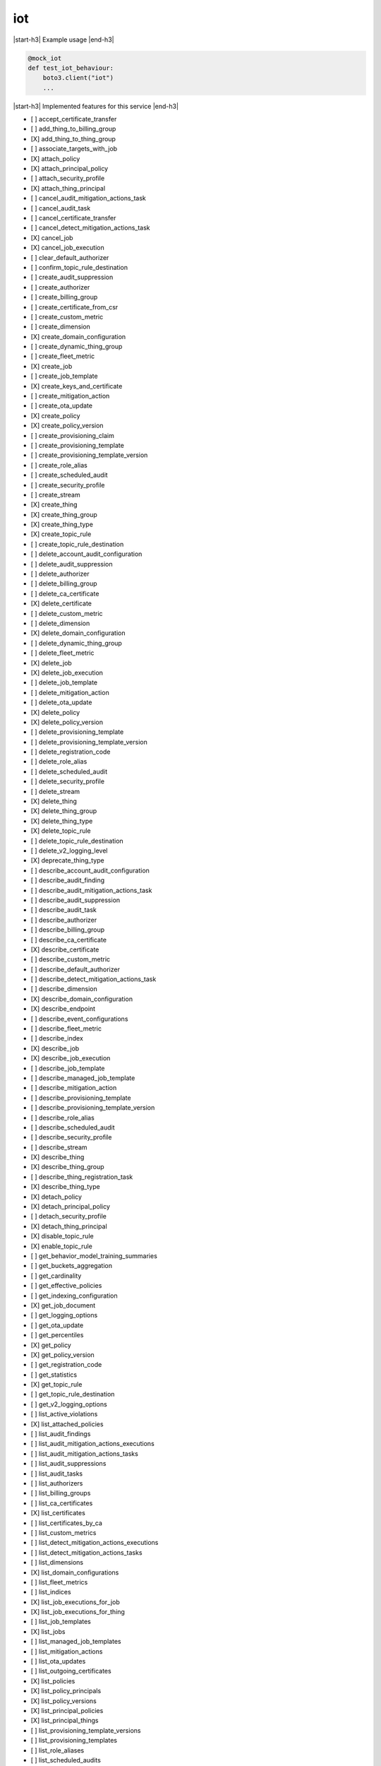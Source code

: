 .. _implementedservice_iot:

.. |start-h3| raw:: html

    <h3>

.. |end-h3| raw:: html

    </h3>

===
iot
===

|start-h3| Example usage |end-h3|

.. sourcecode:: python

            @mock_iot
            def test_iot_behaviour:
                boto3.client("iot")
                ...



|start-h3| Implemented features for this service |end-h3|

- [ ] accept_certificate_transfer
- [ ] add_thing_to_billing_group
- [X] add_thing_to_thing_group
- [ ] associate_targets_with_job
- [X] attach_policy
- [X] attach_principal_policy
- [ ] attach_security_profile
- [X] attach_thing_principal
- [ ] cancel_audit_mitigation_actions_task
- [ ] cancel_audit_task
- [ ] cancel_certificate_transfer
- [ ] cancel_detect_mitigation_actions_task
- [X] cancel_job
- [X] cancel_job_execution
- [ ] clear_default_authorizer
- [ ] confirm_topic_rule_destination
- [ ] create_audit_suppression
- [ ] create_authorizer
- [ ] create_billing_group
- [ ] create_certificate_from_csr
- [ ] create_custom_metric
- [ ] create_dimension
- [X] create_domain_configuration
- [ ] create_dynamic_thing_group
- [ ] create_fleet_metric
- [X] create_job
- [ ] create_job_template
- [X] create_keys_and_certificate
- [ ] create_mitigation_action
- [ ] create_ota_update
- [X] create_policy
- [X] create_policy_version
- [ ] create_provisioning_claim
- [ ] create_provisioning_template
- [ ] create_provisioning_template_version
- [ ] create_role_alias
- [ ] create_scheduled_audit
- [ ] create_security_profile
- [ ] create_stream
- [X] create_thing
- [X] create_thing_group
- [X] create_thing_type
- [X] create_topic_rule
- [ ] create_topic_rule_destination
- [ ] delete_account_audit_configuration
- [ ] delete_audit_suppression
- [ ] delete_authorizer
- [ ] delete_billing_group
- [ ] delete_ca_certificate
- [X] delete_certificate
- [ ] delete_custom_metric
- [ ] delete_dimension
- [X] delete_domain_configuration
- [ ] delete_dynamic_thing_group
- [ ] delete_fleet_metric
- [X] delete_job
- [X] delete_job_execution
- [ ] delete_job_template
- [ ] delete_mitigation_action
- [ ] delete_ota_update
- [X] delete_policy
- [X] delete_policy_version
- [ ] delete_provisioning_template
- [ ] delete_provisioning_template_version
- [ ] delete_registration_code
- [ ] delete_role_alias
- [ ] delete_scheduled_audit
- [ ] delete_security_profile
- [ ] delete_stream
- [X] delete_thing
- [X] delete_thing_group
- [X] delete_thing_type
- [X] delete_topic_rule
- [ ] delete_topic_rule_destination
- [ ] delete_v2_logging_level
- [X] deprecate_thing_type
- [ ] describe_account_audit_configuration
- [ ] describe_audit_finding
- [ ] describe_audit_mitigation_actions_task
- [ ] describe_audit_suppression
- [ ] describe_audit_task
- [ ] describe_authorizer
- [ ] describe_billing_group
- [ ] describe_ca_certificate
- [X] describe_certificate
- [ ] describe_custom_metric
- [ ] describe_default_authorizer
- [ ] describe_detect_mitigation_actions_task
- [ ] describe_dimension
- [X] describe_domain_configuration
- [X] describe_endpoint
- [ ] describe_event_configurations
- [ ] describe_fleet_metric
- [ ] describe_index
- [X] describe_job
- [X] describe_job_execution
- [ ] describe_job_template
- [ ] describe_managed_job_template
- [ ] describe_mitigation_action
- [ ] describe_provisioning_template
- [ ] describe_provisioning_template_version
- [ ] describe_role_alias
- [ ] describe_scheduled_audit
- [ ] describe_security_profile
- [ ] describe_stream
- [X] describe_thing
- [X] describe_thing_group
- [ ] describe_thing_registration_task
- [X] describe_thing_type
- [X] detach_policy
- [X] detach_principal_policy
- [ ] detach_security_profile
- [X] detach_thing_principal
- [X] disable_topic_rule
- [X] enable_topic_rule
- [ ] get_behavior_model_training_summaries
- [ ] get_buckets_aggregation
- [ ] get_cardinality
- [ ] get_effective_policies
- [ ] get_indexing_configuration
- [X] get_job_document
- [ ] get_logging_options
- [ ] get_ota_update
- [ ] get_percentiles
- [X] get_policy
- [X] get_policy_version
- [ ] get_registration_code
- [ ] get_statistics
- [X] get_topic_rule
- [ ] get_topic_rule_destination
- [ ] get_v2_logging_options
- [ ] list_active_violations
- [X] list_attached_policies
- [ ] list_audit_findings
- [ ] list_audit_mitigation_actions_executions
- [ ] list_audit_mitigation_actions_tasks
- [ ] list_audit_suppressions
- [ ] list_audit_tasks
- [ ] list_authorizers
- [ ] list_billing_groups
- [ ] list_ca_certificates
- [X] list_certificates
- [ ] list_certificates_by_ca
- [ ] list_custom_metrics
- [ ] list_detect_mitigation_actions_executions
- [ ] list_detect_mitigation_actions_tasks
- [ ] list_dimensions
- [X] list_domain_configurations
- [ ] list_fleet_metrics
- [ ] list_indices
- [X] list_job_executions_for_job
- [X] list_job_executions_for_thing
- [ ] list_job_templates
- [X] list_jobs
- [ ] list_managed_job_templates
- [ ] list_mitigation_actions
- [ ] list_ota_updates
- [ ] list_outgoing_certificates
- [X] list_policies
- [X] list_policy_principals
- [X] list_policy_versions
- [X] list_principal_policies
- [X] list_principal_things
- [ ] list_provisioning_template_versions
- [ ] list_provisioning_templates
- [ ] list_role_aliases
- [ ] list_scheduled_audits
- [ ] list_security_profiles
- [ ] list_security_profiles_for_target
- [ ] list_streams
- [ ] list_tags_for_resource
- [ ] list_targets_for_policy
- [ ] list_targets_for_security_profile
- [X] list_thing_groups
- [X] list_thing_groups_for_thing
- [X] list_thing_principals
- [ ] list_thing_registration_task_reports
- [ ] list_thing_registration_tasks
- [X] list_thing_types
- [X] list_things
- [ ] list_things_in_billing_group
- [X] list_things_in_thing_group
- [ ] list_topic_rule_destinations
- [X] list_topic_rules
- [ ] list_v2_logging_levels
- [ ] list_violation_events
- [ ] put_verification_state_on_violation
- [ ] register_ca_certificate
- [X] register_certificate
- [X] register_certificate_without_ca
- [ ] register_thing
- [ ] reject_certificate_transfer
- [ ] remove_thing_from_billing_group
- [X] remove_thing_from_thing_group
- [X] replace_topic_rule
- [ ] search_index
- [ ] set_default_authorizer
- [X] set_default_policy_version
- [ ] set_logging_options
- [ ] set_v2_logging_level
- [ ] set_v2_logging_options
- [ ] start_audit_mitigation_actions_task
- [ ] start_detect_mitigation_actions_task
- [ ] start_on_demand_audit_task
- [ ] start_thing_registration_task
- [ ] stop_thing_registration_task
- [ ] tag_resource
- [ ] test_authorization
- [ ] test_invoke_authorizer
- [ ] transfer_certificate
- [ ] untag_resource
- [ ] update_account_audit_configuration
- [ ] update_audit_suppression
- [ ] update_authorizer
- [ ] update_billing_group
- [ ] update_ca_certificate
- [X] update_certificate
- [ ] update_custom_metric
- [ ] update_dimension
- [X] update_domain_configuration
- [ ] update_dynamic_thing_group
- [ ] update_event_configurations
- [ ] update_fleet_metric
- [ ] update_indexing_configuration
- [ ] update_job
- [ ] update_mitigation_action
- [ ] update_provisioning_template
- [ ] update_role_alias
- [ ] update_scheduled_audit
- [ ] update_security_profile
- [ ] update_stream
- [X] update_thing
- [X] update_thing_group
- [X] update_thing_groups_for_thing
- [ ] update_topic_rule_destination
- [ ] validate_security_profile_behaviors

